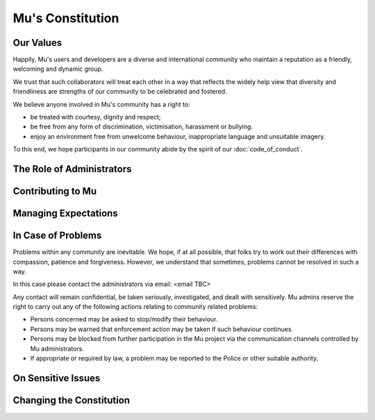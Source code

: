 Mu's Constitution
=================

Our Values
----------

Happily, Mu's users and developers are a diverse and international community
who maintain a reputation as a friendly, welcoming and dynamic group.

We trust that such collaborators will treat each other in a way that reflects
the widely help view that diversity and friendliness are strengths of our
community to be celebrated and fostered.

We believe anyone involved in Mu's community has a right to:

* be treated with courtesy, dignity and respect;
* be free from any form of discrimination, victimisation, harassment or
  bullying.
* enjoy an environment free from unwelcome behaviour, inappropriate language
  and unsuitable imagery.

To this end, we hope participants in our community abide by the spirit of our
:doc:`code_of_conduct`.

The Role of Administrators
--------------------------

Contributing to Mu
------------------

Managing Expectations
---------------------

In Case of Problems
-------------------

Problems within any community are inevitable. We hope, if at all possible, that
folks try to work out their differences with compassion, patience and
forgiveness. However, we understand that sometimes, problems cannot be resolved
in such a way.

In this case please contact the administrators via email: <email TBC>

Any contact will remain confidential, be taken seriously, investigated, and
dealt with sensitively. Mu admins reserve the right to carry out any of the
following actions relating to community related problems:

* Persons concerned may be asked to stop/modify their behaviour.
* Persons may be warned that enforcement action may be taken if such behaviour
  continues.
* Persons may be blocked from further participation in the Mu project via the
  communication channels controlled by Mu administrators.
* If appropriate or required by law, a problem may be reported to the Police or
  other suitable authority.

On Sensitive Issues
-------------------

Changing the Constitution
-------------------------
